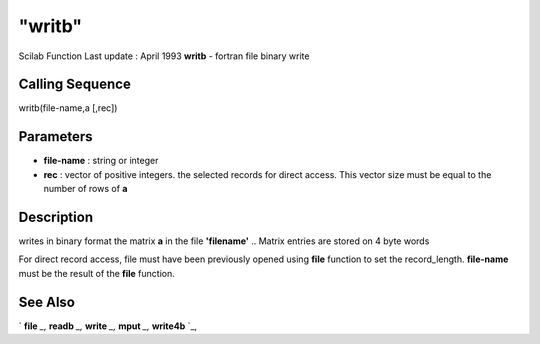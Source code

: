 ====
"writb"
====

Scilab Function Last update : April 1993
**writb** - fortran file binary write



Calling Sequence
~~~~~~~~~~~~~~~~

writb(file-name,a [,rec])




Parameters
~~~~~~~~~~


+ **file-name** : string or integer
+ **rec** : vector of positive integers. the selected records for
  direct access. This vector size must be equal to the number of rows of
  **a**




Description
~~~~~~~~~~~

writes in binary format the matrix **a** in the file **'filename'** ..
Matrix entries are stored on 4 byte words

For direct record access, file must have been previously opened using
**file** function to set the record_length. **file-name** must be the
result of the **file** function.



See Also
~~~~~~~~

` **file** `_,` **readb** `_,` **write** `_,` **mput** `_,`
**write4b** `_,

.. _
      : ://./fileio/readb.htm
.. _
      : ://./fileio/write4b.htm
.. _
      : ://./fileio/file.htm
.. _
      : ://./fileio/mput.htm
.. _
      : ://./fileio/write.htm


